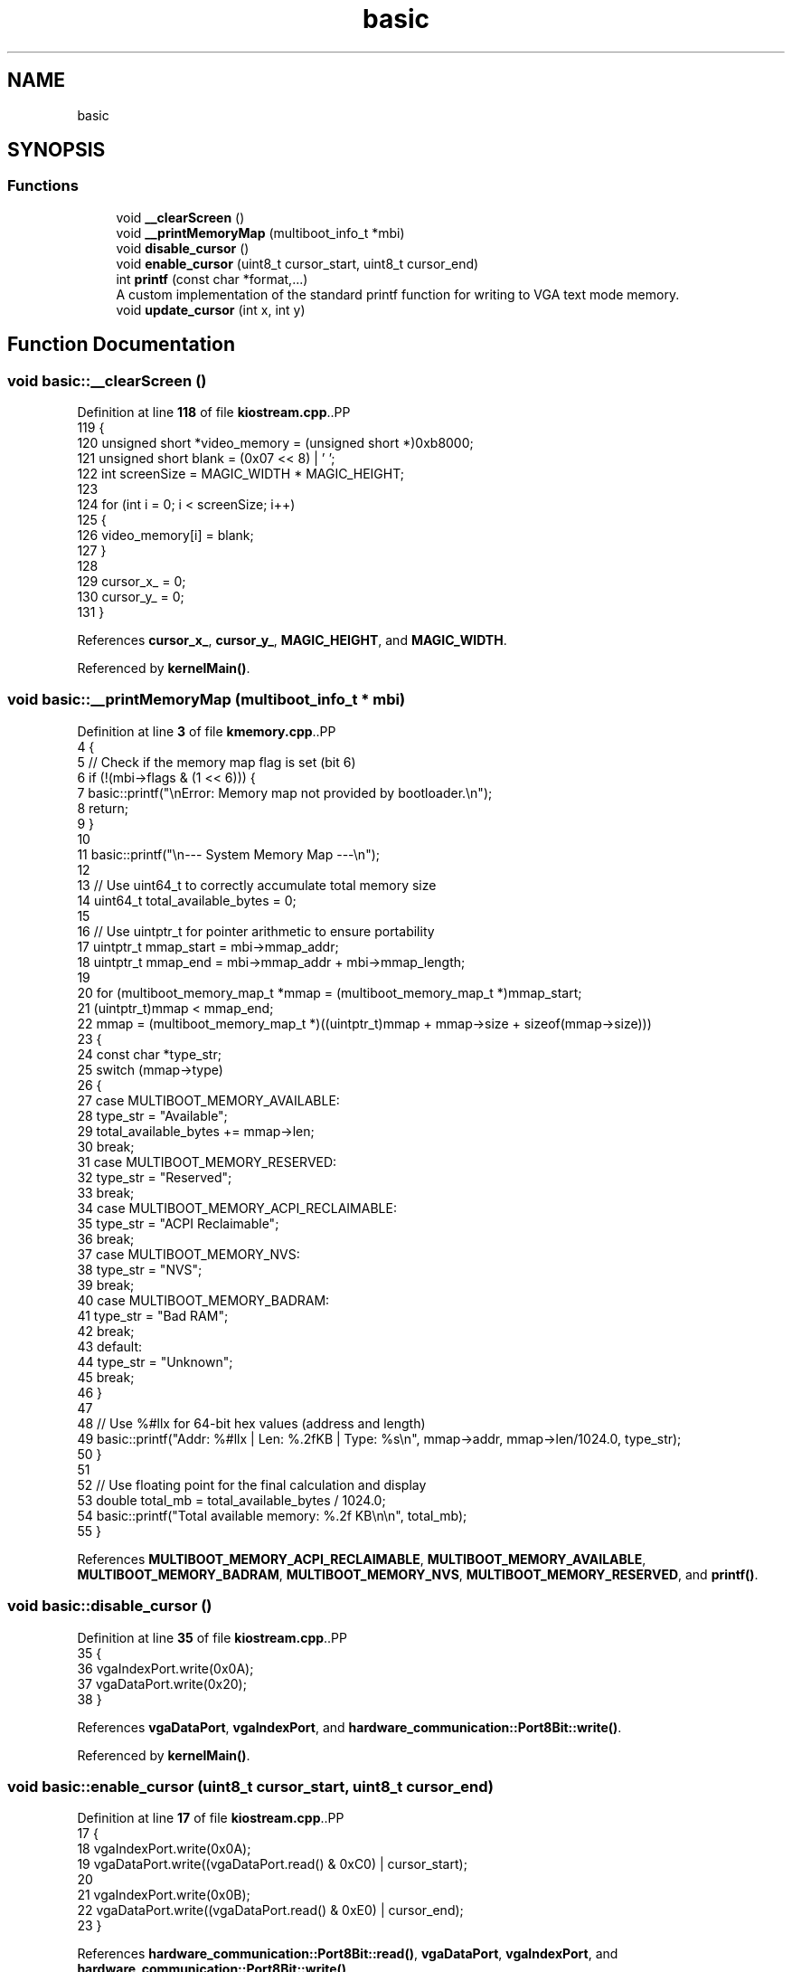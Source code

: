 .TH "basic" 3 "Fri Oct 24 2025 00:08:28" "OSOS - 32-bit Operating System" \" -*- nroff -*-
.ad l
.nh
.SH NAME
basic
.SH SYNOPSIS
.br
.PP
.SS "Functions"

.in +1c
.ti -1c
.RI "void \fB__clearScreen\fP ()"
.br
.ti -1c
.RI "void \fB__printMemoryMap\fP (multiboot_info_t *mbi)"
.br
.ti -1c
.RI "void \fBdisable_cursor\fP ()"
.br
.ti -1c
.RI "void \fBenable_cursor\fP (uint8_t cursor_start, uint8_t cursor_end)"
.br
.ti -1c
.RI "int \fBprintf\fP (const char *format,\&.\&.\&.)"
.br
.RI "A custom implementation of the standard printf function for writing to VGA text mode memory\&. "
.ti -1c
.RI "void \fBupdate_cursor\fP (int x, int y)"
.br
.in -1c
.SH "Function Documentation"
.PP 
.SS "void basic::__clearScreen ()"

.PP
Definition at line \fB118\fP of file \fBkiostream\&.cpp\fP\&..PP
.nf
119 {
120     unsigned short *video_memory = (unsigned short *)0xb8000;
121     unsigned short blank = (0x07 << 8) | ' ';
122     int screenSize = MAGIC_WIDTH * MAGIC_HEIGHT;
123 
124     for (int i = 0; i < screenSize; i++)
125     {
126         video_memory[i] = blank;
127     }
128 
129     cursor_x_ = 0;
130     cursor_y_ = 0;
131 }
.fi

.PP
References \fBcursor_x_\fP, \fBcursor_y_\fP, \fBMAGIC_HEIGHT\fP, and \fBMAGIC_WIDTH\fP\&.
.PP
Referenced by \fBkernelMain()\fP\&.
.SS "void basic::__printMemoryMap (multiboot_info_t * mbi)"

.PP
Definition at line \fB3\fP of file \fBkmemory\&.cpp\fP\&..PP
.nf
4 {
5     // Check if the memory map flag is set (bit 6)
6     if (!(mbi\->flags & (1 << 6))) {
7         basic::printf("\\nError: Memory map not provided by bootloader\&.\\n");
8         return;
9     }
10 
11     basic::printf("\\n\-\-\- System Memory Map \-\-\-\\n");
12     
13     // Use uint64_t to correctly accumulate total memory size
14     uint64_t total_available_bytes = 0;
15     
16     // Use uintptr_t for pointer arithmetic to ensure portability
17     uintptr_t mmap_start = mbi\->mmap_addr;
18     uintptr_t mmap_end = mbi\->mmap_addr + mbi\->mmap_length;
19 
20     for (multiboot_memory_map_t *mmap = (multiboot_memory_map_t *)mmap_start;
21          (uintptr_t)mmap < mmap_end;
22          mmap = (multiboot_memory_map_t *)((uintptr_t)mmap + mmap\->size + sizeof(mmap\->size)))
23     {
24         const char *type_str;
25         switch (mmap\->type)
26         {
27         case MULTIBOOT_MEMORY_AVAILABLE:
28             type_str = "Available";
29             total_available_bytes += mmap\->len;
30             break;
31         case MULTIBOOT_MEMORY_RESERVED:
32             type_str = "Reserved";
33             break;
34         case MULTIBOOT_MEMORY_ACPI_RECLAIMABLE:
35             type_str = "ACPI Reclaimable";
36             break;
37         case MULTIBOOT_MEMORY_NVS:
38             type_str = "NVS";
39             break;
40         case MULTIBOOT_MEMORY_BADRAM:
41             type_str = "Bad RAM";
42             break;
43         default:
44             type_str = "Unknown";
45             break;
46         }
47 
48         // Use %#llx for 64\-bit hex values (address and length)
49         basic::printf("Addr: %#llx | Len: %\&.2fKB | Type: %s\\n", mmap\->addr, mmap\->len/1024\&.0, type_str);
50     }
51     
52     // Use floating point for the final calculation and display
53     double total_mb = total_available_bytes / 1024\&.0;
54     basic::printf("Total available memory: %\&.2f KB\\n\\n", total_mb);
55 }
.fi

.PP
References \fBMULTIBOOT_MEMORY_ACPI_RECLAIMABLE\fP, \fBMULTIBOOT_MEMORY_AVAILABLE\fP, \fBMULTIBOOT_MEMORY_BADRAM\fP, \fBMULTIBOOT_MEMORY_NVS\fP, \fBMULTIBOOT_MEMORY_RESERVED\fP, and \fBprintf()\fP\&.
.SS "void basic::disable_cursor ()"

.PP
Definition at line \fB35\fP of file \fBkiostream\&.cpp\fP\&..PP
.nf
35                            {
36     vgaIndexPort\&.write(0x0A);
37     vgaDataPort\&.write(0x20);
38 }
.fi

.PP
References \fBvgaDataPort\fP, \fBvgaIndexPort\fP, and \fBhardware_communication::Port8Bit::write()\fP\&.
.PP
Referenced by \fBkernelMain()\fP\&.
.SS "void basic::enable_cursor (uint8_t cursor_start, uint8_t cursor_end)"

.PP
Definition at line \fB17\fP of file \fBkiostream\&.cpp\fP\&..PP
.nf
17                                                                   {
18     vgaIndexPort\&.write(0x0A);
19     vgaDataPort\&.write((vgaDataPort\&.read() & 0xC0) | cursor_start);
20     
21     vgaIndexPort\&.write(0x0B);
22     vgaDataPort\&.write((vgaDataPort\&.read() & 0xE0) | cursor_end);
23 }
.fi

.PP
References \fBhardware_communication::Port8Bit::read()\fP, \fBvgaDataPort\fP, \fBvgaIndexPort\fP, and \fBhardware_communication::Port8Bit::write()\fP\&.
.PP
Referenced by \fBkernelMain()\fP\&.
.SS "int basic::printf (const char * format,  \&.\&.\&.)"

.PP
A custom implementation of the standard printf function for writing to VGA text mode memory\&. 
.IP "\(bu" 2
This function formats a string and prints it to the screen, handling various format specifiers, flags, width, precision, and length modifiers\&. It returns the total number of characters written\&.
.IP "\(bu" 2
\fBParameters\fP
.RS 4
\fIformat\fP The format string\&. 
.br
\fI\&.\&.\&.\fP Variable arguments corresponding to the format specifiers\&.
.RE
.PP

.IP "\(bu" 2
\fBReturns\fP
.RS 4
The total number of characters written to the screen\&.
.RE
.PP

.IP "\(bu" 2

.PP
.PP
Supported Format Specifiers: c - Character s - String d, i - Signed decimal integer u - Unsigned decimal integer f - Floating point number (double) x - Unsigned hexadecimal integer (lowercase) X - Unsigned hexadecimal integer (uppercase) b - Unsigned binary integer o - Unsigned octal integer p - Pointer address %% - A literal '' character
.IP "\(bu" 2
Supported Flags: '#' - Alternative form (e\&.g\&., 0x for hex, 0 for octal)\&. '0' - Zero-padding for width\&.
.IP "\(bu" 2
Supported Width: A number after '' specifies the minimum field width (e\&.g\&., %10d)\&.
.IP "\(bu" 2
Supported Precision: A period followed by a number specifies precision (e\&.g\&., %\&.4f, %\&.8X)\&. For integers, this specifies the minimum number of digits to print\&.
.IP "\(bu" 2
Supported Length Modifiers: h - short int (for d, i, u, x, X, o, b) hh - signed/unsigned char (for d, i, u, x, X, o, b) l - long int ll - long long int 
.PP

.PP
Definition at line \fB276\fP of file \fBkiostream\&.cpp\fP\&..PP
.nf
277 {
278     int chars_written = 0;
279 
280     va_list args;
281     va_start(args, format);
282 
283     char buffer[128];
284     char char_str[2] = {0, 0};
285 
286     for (int i = 0; format[i] != '\\0'; i++)
287     {
288         if (format[i] == '%')
289         {
290             i++;
291             
292             int use_alternative_form = 0;
293             int zero_pad = 0;
294             int width = 0;
295             int precision = \-1;
296             
297             // 1\&. Flags
298             // A boolean is clearer than using a while loop here
299             if (format[i] == '#') {
300                 use_alternative_form = 1;
301                 i++;
302             }
303             if (format[i] == '0') {
304                 zero_pad = 1;
305                 i++;
306             }
307 
308             // 2\&. Width
309             while (format[i] >= '0' && format[i] <= '9') {
310                 width = width * 10 + (format[i] \- '0');
311                 i++;
312             }
313 
314             // 3\&. Precision
315             if (format[i] == '\&.') {
316                 i++;
317                 precision = 0;
318                 while (format[i] >= '0' && format[i] <= '9') {
319                     precision = precision * 10 + (format[i] \- '0');
320                     i++;
321                 }
322                 zero_pad = 0;
323             }
324 
325             // 4\&. Length Modifiers
326             int is_long = 0, is_long_long = 0, is_short = 0, is_char = 0;
327             if (format[i] == 'l') {
328                 is_long = 1; i++;
329                 if (format[i] == 'l') { is_long_long = 1; is_long = 0; i++; }
330             } else if (format[i] == 'h') {
331                 is_short = 1; i++;
332                 if (format[i] == 'h') { is_char = 1; is_short = 0; i++; }
333             }
334 
335             // \-\-\- Handle Specifiers \-\-\-
336             switch (format[i])
337             {
338                 case 'c':
339                     char_str[0] = (char)va_arg(args, int);
340                     printCharStr(char_str);
341                     chars_written++;
342                     break;
343                 case 's':
344                 {
345                     const char *str = va_arg(args, char *);
346                     if (!str) {
347                         str = "(null)";
348                     }
349                     int len = 0;
350                     while (str[len]) {
351                         len++;
352                     }
353                     printCharStr(str);
354                     chars_written += len;
355                     break;
356                 }
357                 case 'f':
358                 {
359                     doubleToString(va_arg(args, double), buffer, precision);
360                     int len = 0;
361                     while(buffer[len]) {
362                         len++;
363                     }
364                     printCharStr(buffer);
365                     chars_written += len;
366                     break;
367                 }
368                 case 'd': case 'i': case 'u': case 'x': case 'X': case 'b': case 'o':
369                 {
370                     unsigned long long val;
371                     int base = 10;
372                     int uppercase = 0;
373                     char sign_char = 0;
374 
375                     if (format[i] == 'd' || format[i] == 'i') {
376                         long long signed_val;
377                         if (is_long_long) signed_val = va_arg(args, long long);
378                         else if (is_long) signed_val = va_arg(args, long);
379                         else if (is_char) signed_val = (signed char)va_arg(args, int);
380                         else if (is_short) signed_val = (short)va_arg(args, int);
381                         else signed_val = va_arg(args, int);
382                         
383                         if (signed_val < 0) {
384                             sign_char = '\-';
385                             val = \-signed_val;
386                         } else {
387                             val = signed_val;
388                         }
389                     } else {
390                         if (is_long_long) val = va_arg(args, unsigned long long);
391                         else if (is_long) val = va_arg(args, unsigned long);
392                         else if (is_char) val = (unsigned char)va_arg(args, unsigned int);
393                         else if (is_short) val = (unsigned short)va_arg(args, unsigned int);
394                         else val = va_arg(args, unsigned int);
395                     }
396 
397                     switch(format[i]) {
398                         case 'x': base = 16; break;
399                         case 'X': base = 16; uppercase = 1; break;
400                         case 'b': base = 2; break;
401                         case 'o': base = 8; break;
402                     }
403                     
404                     ullToString(val, buffer, base, 0, uppercase);
405 
406                     const char* prefix = "";
407                     if (use_alternative_form && val != 0) {
408                         switch(format[i]) {
409                             case 'x': prefix = "0x"; break;
410                             case 'X': prefix = "0X"; break;
411                             case 'b': prefix = "0b"; break;
412                             case 'o': prefix = "0"; break;
413                         }
414                     }
415                     
416                     int num_len = 0; while(buffer[num_len]) num_len++;
417                     int prefix_len = 0; while(prefix[prefix_len]) prefix_len++;
418                     
419                     int precision_pads = (precision > num_len) ? (precision \- num_len) : 0;
420                     int total_len = num_len + (sign_char ? 1 : 0) + prefix_len + precision_pads;
421                     int width_pads = (width > total_len) ? (width \- total_len) : 0;
422                     
423                     chars_written += width_pads + total_len;
424 
425                     if (!zero_pad && width_pads > 0) {
426                         for (int j = 0; j < width_pads; j++) printCharStr(" ");
427                     }
428                     if (sign_char) {
429                         char_str[0] = sign_char; printCharStr(char_str);
430                     }
431                     if (prefix_len > 0) printCharStr(prefix);
432                     if (zero_pad && width_pads > 0) {
433                         for (int j = 0; j < width_pads; j++) printCharStr("0");
434                     }
435                     if (precision_pads > 0) {
436                         for (int j = 0; j < precision_pads; j++) printCharStr("0");
437                     }
438                     printCharStr(buffer);
439                     break;
440                 }
441                 
442                 case 'p':
443                 {
444                     printCharStr("0x");
445                     int hex_digits = sizeof(uintptr_t) * 2;
446                     printHex((uintptr_t)va_arg(args, void *), hex_digits);
447                     chars_written += 2 + hex_digits;
448                     break;
449                 }
450                 case '%':
451                     printCharStr("%");
452                     chars_written++;
453                     break;
454                 default:
455                     printCharStr("%");
456                     char_str[0] = format[i];
457                     printCharStr(char_str);
458                     chars_written += 2;
459                     break;
460             }
461         }
462         else
463         {
464             char_str[0] = format[i];
465             printCharStr(char_str);
466             chars_written++;
467         }
468     }
469     va_end(args);
470     update_cursor(cursor_x_, cursor_y_);
471     return chars_written;
472 }
.fi

.PP
References \fBbase\fP, \fBcursor_x_\fP, \fBcursor_y_\fP, \fBdoubleToString()\fP, \fBlen\fP, \fBprintCharStr()\fP, \fBprintHex()\fP, \fBullToString()\fP, and \fBupdate_cursor()\fP\&.
.PP
Referenced by \fB__printMemoryMap()\fP, \fBhardware_communication::InterruptManager::activate()\fP, \fBdriver::KeyboardDriver::activate()\fP, \fBdriver::MouseDriver::activate()\fP, \fBhardware_communication::InterruptManager::deactivate()\fP, \fBhardware_communication::InterruptManager::handleInterrupt()\fP, \fBessential::GDT::installTable()\fP, \fBhardware_communication::InterruptManager::installTable()\fP, \fBkernelMain()\fP, \fBKeyboardEventHandler_for_kernel::onKeyDown()\fP, \fBessential::GDT::printLoadedTable()\fP, \fBhardware_communication::InterruptManager::printLoadedTable()\fP, \fBessential::GDT::printLoadedTableHeader()\fP, and \fBhardware_communication::InterruptManager::printLoadedTableHeader()\fP\&.
.SS "void basic::update_cursor (int x, int y)"

.PP
Definition at line \fB25\fP of file \fBkiostream\&.cpp\fP\&..PP
.nf
25                                       {
26     cursor_x_=x;
27     cursor_y_=y;
28     uint16_t pos = y * 80 + x;
29     vgaIndexPort\&.write(0x0F);
30     vgaDataPort\&.write((uint8_t)(pos & 0xFF));
31     vgaIndexPort\&.write(0x0E);
32     vgaDataPort\&.write((uint8_t)((pos >> 8) & 0xFF));
33 }
.fi

.PP
References \fBcursor_x_\fP, \fBcursor_y_\fP, \fBvgaDataPort\fP, \fBvgaIndexPort\fP, and \fBhardware_communication::Port8Bit::write()\fP\&.
.PP
Referenced by \fBMouseEventHandler_for_kernel::onMouseDown()\fP, and \fBprintf()\fP\&.
.SH "Author"
.PP 
Generated automatically by Doxygen for OSOS - 32-bit Operating System from the source code\&.
